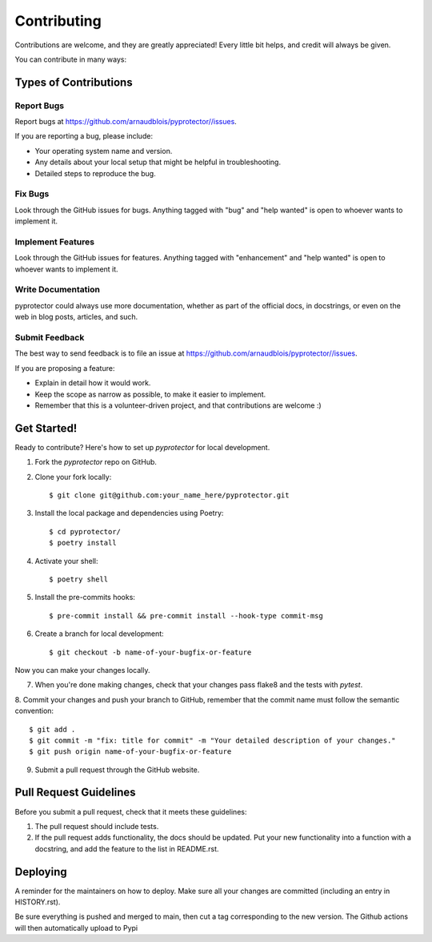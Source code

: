 .. highlight:: shell

============
Contributing
============

Contributions are welcome, and they are greatly appreciated! Every little bit
helps, and credit will always be given.

You can contribute in many ways:

Types of Contributions
----------------------

Report Bugs
~~~~~~~~~~~

Report bugs at  https://github.com/arnaudblois/pyprotector//issues.

If you are reporting a bug, please include:

* Your operating system name and version.
* Any details about your local setup that might be helpful in troubleshooting.
* Detailed steps to reproduce the bug.

Fix Bugs
~~~~~~~~

Look through the GitHub issues for bugs. Anything tagged with "bug" and "help
wanted" is open to whoever wants to implement it.

Implement Features
~~~~~~~~~~~~~~~~~~

Look through the GitHub issues for features. Anything tagged with "enhancement"
and "help wanted" is open to whoever wants to implement it.

Write Documentation
~~~~~~~~~~~~~~~~~~~

pyprotector could always use more documentation, whether as part of the
official docs, in docstrings, or even on the web in blog posts,
articles, and such.

Submit Feedback
~~~~~~~~~~~~~~~

The best way to send feedback is to file an issue at https://github.com/arnaudblois/pyprotector//issues.

If you are proposing a feature:

* Explain in detail how it would work.
* Keep the scope as narrow as possible, to make it easier to implement.
* Remember that this is a volunteer-driven project, and that contributions
  are welcome :)



Get Started!
------------

Ready to contribute? Here's how to set up `pyprotector` for local development.

1. Fork the `pyprotector` repo on GitHub.
2. Clone your fork locally::

    $ git clone git@github.com:your_name_here/pyprotector.git

3. Install the local package and dependencies using Poetry::

    $ cd pyprotector/
    $ poetry install

4. Activate your shell::

    $ poetry shell

5. Install the pre-commits hooks::

    $ pre-commit install && pre-commit install --hook-type commit-msg

6. Create a branch for local development::

    $ git checkout -b name-of-your-bugfix-or-feature

Now you can make your changes locally.

7. When you're done making changes, check that your changes pass flake8 and the
   tests with `pytest`.


8. Commit your changes and push your branch to GitHub, remember that the commit
name must follow the semantic convention::

    $ git add .
    $ git commit -m "fix: title for commit" -m "Your detailed description of your changes."
    $ git push origin name-of-your-bugfix-or-feature

9. Submit a pull request through the GitHub website.


Pull Request Guidelines
-----------------------

Before you submit a pull request, check that it meets these guidelines:

1. The pull request should include tests.
2. If the pull request adds functionality, the docs should be updated. Put
   your new functionality into a function with a docstring, and add the
   feature to the list in README.rst.



Deploying
---------

A reminder for the maintainers on how to deploy.
Make sure all your changes are committed (including an entry in HISTORY.rst).

Be sure everything is pushed and merged to main, then cut a tag corresponding to
the new version. The Github actions will then automatically upload to Pypi
